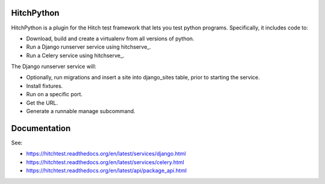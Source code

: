 HitchPython
===========

HitchPython is a plugin for the Hitch test framework that lets you test
python programs. Specifically, it includes code to:

* Download, build and create a virtualenv from all versions of python.
* Run a Django runserver service using hitchserve_.
* Run a Celery service using hitchserve_.

The Django runserver service will:

* Optionally, run migrations and insert a site into django_sites table, prior to starting the service.
* Install fixtures.
* Run on a specific port.
* Get the URL.
* Generate a runnable manage subcommand.

Documentation
=============

See:

* https://hitchtest.readthedocs.org/en/latest/services/django.html
* https://hitchtest.readthedocs.org/en/latest/services/celery.html
* https://hitchtest.readthedocs.org/en/latest/api/package_api.html
